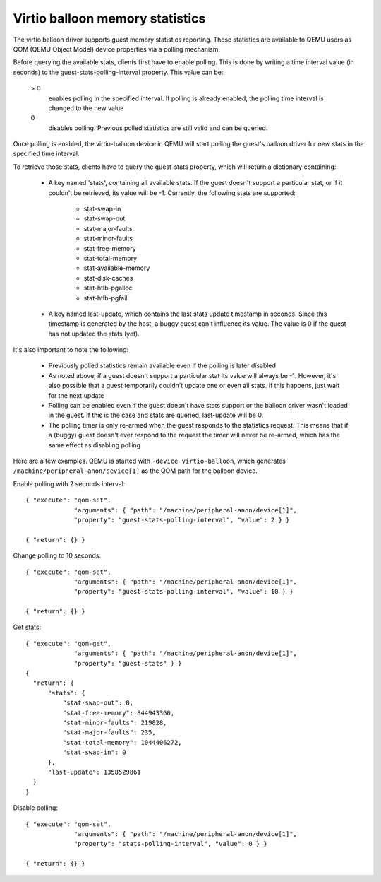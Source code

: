 Virtio balloon memory statistics
================================

The virtio balloon driver supports guest memory statistics reporting. These
statistics are available to QEMU users as QOM (QEMU Object Model) device
properties via a polling mechanism.

Before querying the available stats, clients first have to enable polling.
This is done by writing a time interval value (in seconds) to the
guest-stats-polling-interval property. This value can be:

  > 0
       enables polling in the specified interval. If polling is already
       enabled, the polling time interval is changed to the new value

  0
       disables polling. Previous polled statistics are still valid and
       can be queried.

Once polling is enabled, the virtio-balloon device in QEMU will start
polling the guest's balloon driver for new stats in the specified time
interval.

To retrieve those stats, clients have to query the guest-stats property,
which will return a dictionary containing:

  * A key named 'stats', containing all available stats. If the guest
    doesn't support a particular stat, or if it couldn't be retrieved,
    its value will be -1. Currently, the following stats are supported:

      - stat-swap-in
      - stat-swap-out
      - stat-major-faults
      - stat-minor-faults
      - stat-free-memory
      - stat-total-memory
      - stat-available-memory
      - stat-disk-caches
      - stat-htlb-pgalloc
      - stat-htlb-pgfail

  * A key named last-update, which contains the last stats update
    timestamp in seconds. Since this timestamp is generated by the host,
    a buggy guest can't influence its value. The value is 0 if the guest
    has not updated the stats (yet).

It's also important to note the following:

 - Previously polled statistics remain available even if the polling is
   later disabled

 - As noted above, if a guest doesn't support a particular stat its value
   will always be -1. However, it's also possible that a guest temporarily
   couldn't update one or even all stats. If this happens, just wait for
   the next update

 - Polling can be enabled even if the guest doesn't have stats support
   or the balloon driver wasn't loaded in the guest. If this is the case
   and stats are queried, last-update will be 0.

 - The polling timer is only re-armed when the guest responds to the
   statistics request. This means that if a (buggy) guest doesn't ever
   respond to the request the timer will never be re-armed, which has
   the same effect as disabling polling

Here are a few examples. QEMU is started with ``-device virtio-balloon``,
which generates ``/machine/peripheral-anon/device[1]`` as the QOM path for
the balloon device.

Enable polling with 2 seconds interval::

  { "execute": "qom-set",
               "arguments": { "path": "/machine/peripheral-anon/device[1]",
               "property": "guest-stats-polling-interval", "value": 2 } }

  { "return": {} }

Change polling to 10 seconds::

  { "execute": "qom-set",
               "arguments": { "path": "/machine/peripheral-anon/device[1]",
               "property": "guest-stats-polling-interval", "value": 10 } }

  { "return": {} }

Get stats::

  { "execute": "qom-get",
               "arguments": { "path": "/machine/peripheral-anon/device[1]",
               "property": "guest-stats" } }
  {
    "return": {
        "stats": {
            "stat-swap-out": 0,
            "stat-free-memory": 844943360,
            "stat-minor-faults": 219028,
            "stat-major-faults": 235,
            "stat-total-memory": 1044406272,
            "stat-swap-in": 0
        },
        "last-update": 1358529861
    }
  }

Disable polling::

  { "execute": "qom-set",
               "arguments": { "path": "/machine/peripheral-anon/device[1]",
               "property": "stats-polling-interval", "value": 0 } }

  { "return": {} }

